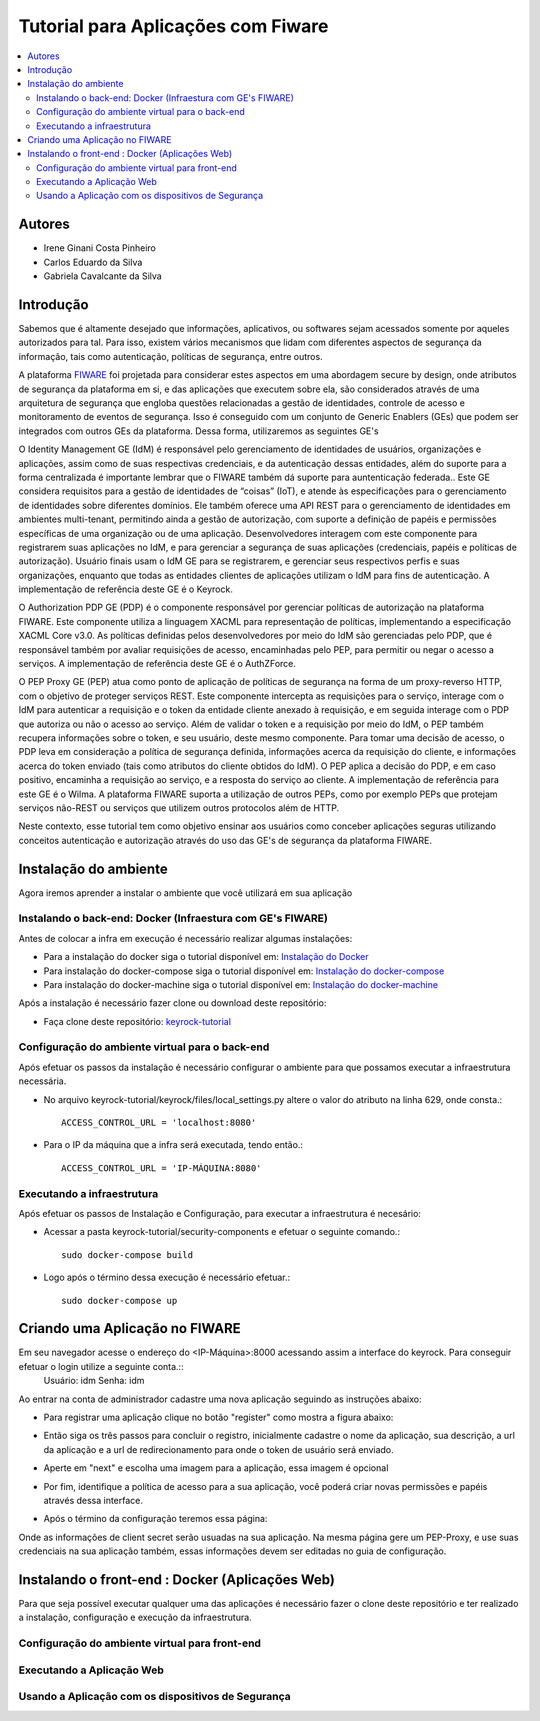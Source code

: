 *************************************
Tutorial para Aplicações com Fiware 
*************************************

.. contents::
   :local:
   :depth: 3


.. _autores:

Autores
=======

- Irene Ginani Costa Pinheiro
- Carlos Eduardo da Silva
- Gabriela Cavalcante da Silva
    
Introdução
===============
    
Sabemos que é altamente desejado que informações, aplicativos, ou softwares sejam acessados somente por aqueles autorizados para tal. Para isso, existem vários mecanismos que lidam com diferentes aspectos de segurança da informação, tais como autenticação, políticas de segurança, entre outros. 

A plataforma `FIWARE <https://www.fiware.org/>`_ foi projetada para considerar estes aspectos em uma abordagem secure by design, onde atributos de segurança da plataforma em si, e das aplicações que executem sobre ela, são considerados através de uma arquitetura de segurança que engloba questões relacionadas a gestão de identidades, controle de acesso e monitoramento de eventos de segurança. Isso é conseguido com um conjunto de Generic  Enablers (GEs) que podem ser integrados com outros GEs da plataforma. Dessa forma, utilizaremos as seguintes GE's

O Identity Management GE (IdM) é responsável pelo gerenciamento de identidades de usuários, organizações e aplicações, assim como de suas respectivas credenciais, e da autenticação dessas entidades, além do suporte para a forma centralizada é importante lembrar que o FIWARE também dá suporte para auntenticação federada.. Este GE considera requisitos para a gestão de identidades de “coisas” (IoT), e atende às especificações para o gerenciamento de identidades sobre diferentes domínios. Ele também oferece uma API REST para o gerenciamento de identidades em ambientes multi-tenant, permitindo ainda a gestão de autorização, com suporte a definição de papéis e permissões específicas de uma organização ou de uma aplicação. Desenvolvedores interagem com este componente para registrarem suas aplicações no IdM, e para gerenciar a segurança de suas aplicações (credenciais, papéis e políticas de autorização). Usuário finais usam o IdM GE para se registrarem, e gerenciar seus respectivos perfis e suas organizações, enquanto que todas as entidades clientes de aplicações utilizam o IdM para fins de autenticação. A implementação de referência deste GE é o Keyrock. 


O Authorization PDP GE (PDP) é o componente responsável por gerenciar políticas de autorização na plataforma FIWARE. Este componente utiliza a linguagem XACML para representação de políticas, implementando a especificação XACML Core v3.0.  As políticas definidas pelos desenvolvedores por meio do IdM são gerenciadas pelo PDP, que é responsável também por avaliar requisições de acesso, encaminhadas pelo PEP, para permitir ou negar o acesso a serviços. A implementação de referência deste GE é o AuthZForce.

O PEP Proxy GE (PEP) atua como ponto de aplicação de políticas de segurança na forma de um proxy-reverso HTTP, com o objetivo de proteger serviços REST. Este componente intercepta as requisições para o serviço, interage com o IdM para autenticar a requisição e o token da entidade cliente anexado à requisição, e em seguida interage com o PDP que autoriza ou não o acesso ao serviço. Além de validar o token e a requisição por meio do IdM, o PEP também recupera informações sobre o token, e seu usuário, deste mesmo componente. Para tomar uma decisão de acesso, o PDP leva em consideração a política de segurança definida, informações acerca da requisição do cliente, e informações acerca do token enviado (tais como atributos do cliente obtidos do IdM). O PEP aplica a decisão do PDP, e em caso positivo, encaminha a requisição ao serviço, e a resposta do serviço ao cliente. A implementação de referência para este GE é o Wilma. A plataforma FIWARE suporta a utilização de outros PEPs, como por exemplo PEPs que protejam serviços não-REST ou serviços que utilizem outros protocolos além de HTTP.

Neste contexto, esse tutorial tem como objetivo ensinar aos usuários como conceber aplicações seguras utilizando conceitos autenticação e autorização através do uso das GE's de segurança da plataforma FIWARE. 

    
Instalação do ambiente
=======================

Agora iremos aprender a instalar o ambiente que você utilizará em sua aplicação

Instalando o back-end: Docker (Infraestura com GE's FIWARE)
-----------------------------------------------------------

Antes de colocar a infra em execução é necessário realizar algumas instalações:

- Para a instalação do docker siga o tutorial disponível em: `Instalação do Docker <https://www.digitalocean.com/community/tutorials/como-instalar-e-usar-o-docker-no-ubuntu-16-04-pt>`_

- Para instalação do docker-compose siga o tutorial disponível em: `Instalação do docker-compose <https://www.digitalocean.com/community/tutorials/how-to-install-docker-compose-on-ubuntu-16-04>`_

- Para instalação do docker-machine siga o tutorial disponível em: `Instalação do docker-machine <https://www.digitalocean.com/community/tutorials/how-to-provision-and-manage-remote-docker-hosts-with-docker-machine-on-ubuntu-16-04>`_

Após a instalação é necessário fazer clone ou download deste repositório:

- Faça clone deste repositório: `keyrock-tutorial <https://github.com/FIoT-Client/keyrock-tutorial>`_


Configuração do ambiente virtual para o back-end
-------------------------------------------------

Após efetuar os passos da instalação é necessário configurar o ambiente para que possamos executar a infraestrutura necessária.

- No arquivo keyrock-tutorial/keyrock/files/local_settings.py altere o valor do atributo na linha 629, onde consta.::
				
	ACCESS_CONTROL_URL = 'localhost:8080'

- Para o IP da máquina que a infra será executada, tendo então.::
				
	ACCESS_CONTROL_URL = 'IP-MÁQUINA:8080'

Executando a infraestrutura
----------------------------

Após efetuar os passos de Instalação e Configuração, para executar a infraestrutura é necesário:

- Acessar a pasta keyrock-tutorial/security-components e efetuar o seguinte comando.::
					
	sudo docker-compose build

- Logo após o término dessa execução é necessário efetuar.::

	sudo docker-compose up

Criando uma Aplicação no FIWARE
================================

Em seu navegador acesse o endereço do <IP-Máquina>:8000 acessando assim a interface do keyrock. Para conseguir efetuar o login utilize a seguinte conta.:: 
    Usuário: idm
    Senha: idm
 
Ao entrar na conta de administrador cadastre uma nova aplicação seguindo as instruções abaixo:
				 
- Para registrar uma aplicação clique no botão "register" como mostra a figura abaixo: 
.. image:: documentacao/source/imagens/registro-app.png
- Então siga os três passos para concluir o registro, inicialmente cadastre o nome da aplicação, sua descrição, a url da aplicação e a url de redirecionamento para onde o token de usuário será enviado.
.. image:: documentacao/source/imagens/info-registro.png
- Aperte em "next" e escolha uma imagem para a aplicação, essa imagem é opcional
.. image:: documentacao/source/imagens/exibir-aplicacao.png
- Por fim, identifique a política de acesso para a sua aplicação, você poderá criar novas permissões e papéis através dessa interface.
.. image:: documentacao/source/imagens/developer-portal.png    
- Após o término da configuração teremos essa página:
.. image:: documentacao/source/imagens/infos-cadastradas.png

Onde as informações de client secret serão usuadas na sua aplicação. Na mesma página gere um PEP-Proxy, e use suas credenciais na sua aplicação também, essas informações devem ser editadas no guia de configuração.

Instalando o front-end : Docker (Aplicações Web)
=================================================

Para que seja possível executar qualquer uma das aplicações é necessário fazer o clone deste repositório e ter realizado a instalação, configuração e execução da infraestrutura.
            
Configuração do ambiente virtual para front-end
------------------------------------------------

Executando a Aplicação Web
---------------------------

Usando a Aplicação com os dispositivos de Segurança
---------------------------------------------------
        





